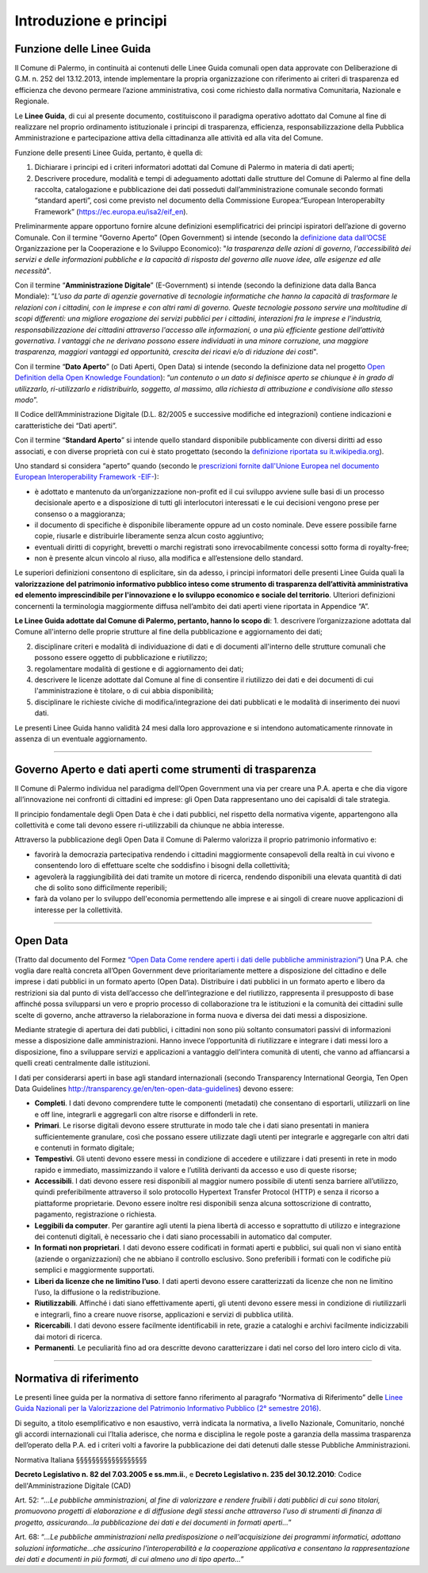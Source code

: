 Introduzione e principi
==========

Funzione delle Linee Guida
---------------------------

Il Comune di Palermo, in continuità ai contenuti delle Linee Guida comunali open data approvate con Deliberazione di G.M. n. 252 del 13.12.2013, intende implementare la propria organizzazione con riferimento ai criteri di trasparenza ed efficienza che devono permeare l’azione amministrativa, così come richiesto dalla normativa Comunitaria, Nazionale e Regionale.

Le **Linee Guida**, di cui al presente documento, costituiscono il paradigma operativo adottato dal Comune  al fine di realizzare nel proprio ordinamento istituzionale i principi di trasparenza, efficienza, responsabilizzazione della Pubblica Amministrazione e partecipazione attiva della cittadinanza alle attività ed alla vita del Comune.

Funzione delle presenti Linee Guida, pertanto, è quella di:

1. Dichiarare i principi ed i criteri informatori adottati dal Comune di Palermo in materia di dati aperti;

2. Descrivere procedure, modalità e tempi di adeguamento adottati dalle strutture del Comune di Palermo al fine della raccolta, catalogazione e pubblicazione dei dati posseduti dall’amministrazione comunale secondo formati “standard aperti”, così come previsto nel documento della Commissione Europea:“European Interoperabilty Framework” (https://ec.europa.eu/isa2/eif_en).

Preliminarmente appare opportuno fornire alcune definizioni esemplificatrici dei principi ispiratori dell’azione di governo Comunale. 
Con il termine “Governo Aperto” (Open Government) si intende (secondo la `definizione data dall’OCSE <http://www.oecd.org/gov/46560184.pdf>`_ Organizzazione per la Cooperazione e lo Sviluppo Economico): "*la trasparenza delle azioni di governo, l'accessibilità dei servizi e delle informazioni pubbliche e la capacità di risposta del governo alle nuove idee, alle esigenze ed alle necessità*".

Con il termine “**Amministrazione Digitale**” (E-Government) si intende (secondo la definizione data dalla Banca Mondiale): “*L'uso da parte di agenzie governative di tecnologie informatiche che hanno la capacità di trasformare le relazioni con i cittadini, con le imprese e con altri rami di governo. Queste tecnologie possono servire una moltitudine di scopi differenti: una migliore erogazione dei servizi pubblici per i cittadini, interazioni fra le imprese e l'industria, responsabilizzazione dei cittadini attraverso l'accesso alle informazioni, o una più efficiente gestione dell’attività governativa. I vantaggi che ne derivano possono essere individuati in una minore corruzione, una maggiore trasparenza, maggiori vantaggi ed opportunità, crescita dei ricavi e/o di riduzione dei costi*".

Con il termine “**Dato Aperto**” (o Dati Aperti, Open Data) si intende (secondo la definizione data nel progetto `Open Definition della Open Knowledge Foundation <http://opendefinition.org/>`_): “*un contenuto o un dato si definisce aperto se chiunque è in grado di utilizzarlo, ri-utilizzarlo e ridistribuirlo, soggetto, al massimo, alla richiesta di attribuzione e condivisione allo stesso modo*”.

Il Codice dell’Amministrazione Digitale (D.L. 82/2005 e successive modifiche ed integrazioni) contiene indicazioni e caratteristiche dei “Dati aperti”. 

Con il termine “**Standard Aperto**” si intende  quello standard disponibile pubblicamente con diversi diritti ad esso associati, e con diverse proprietà con cui è stato progettato (secondo la `definizione riportata su it.wikipedia.org <https://it.wikipedia.org/wiki/Standard_aperto>`_). 

Uno standard si considera “aperto” quando (secondo le `prescrizioni fornite dall'Unione Europea nel documento European Interoperability Framework -EIF- <http://ec.europa.eu/idabc/en/document/2319/5644.html>`_):

- è adottato e mantenuto da un’organizzazione non-profit ed il cui sviluppo avviene sulle basi di un processo decisionale aperto e a disposizione di tutti gli interlocutori interessati e le cui decisioni  vengono prese per consenso o a maggioranza;

- il documento di specifiche è disponibile liberamente oppure ad un costo nominale. Deve essere possibile farne copie, riusarle e distribuirle liberamente senza alcun costo aggiuntivo;

- eventuali diritti di copyright, brevetti o marchi registrati sono irrevocabilmente concessi sotto forma di royalty-free;

- non è presente alcun vincolo al riuso, alla modifica e all’estensione dello standard.

Le superiori definizioni consentono di esplicitare, sin da adesso, i principi informatori delle presenti Linee Guida quali la **valorizzazione del patrimonio informativo pubblico inteso come strumento di trasparenza dell’attività amministrativa ed elemento imprescindibile per l'innovazione e lo sviluppo economico e sociale del territorio**.
Ulteriori definizioni concernenti la terminologia maggiormente diffusa nell’ambito dei dati aperti viene riportata in Appendice “A”.

**Le Linee Guida adottate dal Comune di Palermo, pertanto, hanno lo scopo di**:
1. descrivere l’organizzazione adottata dal Comune all'interno delle proprie strutture al fine della pubblicazione e aggiornamento dei dati;

2. disciplinare  criteri e modalità di individuazione di dati e di documenti all'interno delle strutture comunali che possono essere oggetto di pubblicazione e riutilizzo;

3. regolamentare modalità di gestione e di aggiornamento dei dati;

4. descrivere le licenze adottate dal Comune al fine di consentire il riutilizzo dei dati e dei documenti di cui l'amministrazione è titolare, o di cui abbia disponibilità;

5. disciplinare le richieste civiche di modifica/integrazione dei dati pubblicati e le modalità di inserimento dei nuovi dati.

Le presenti Linee Guida hanno validità 24 mesi dalla loro approvazione e si intendono automaticamente rinnovate in assenza di un eventuale aggiornamento.

------

Governo Aperto e dati aperti come strumenti di trasparenza
----------------------------------------------------------
Il Comune di Palermo individua nel paradigma dell’Open Government una via per creare una P.A. aperta e che dia vigore all’innovazione nei confronti di cittadini ed imprese: gli  Open Data rappresentano uno dei capisaldi di tale strategia.

Il principio fondamentale degli Open Data è che i dati pubblici, nel rispetto della normativa vigente, appartengono alla collettività e come tali devono essere ri-utilizzabili da chiunque ne abbia interesse.

Attraverso  la pubblicazione degli  Open  Data il  Comune di Palermo  valorizza il  proprio  patrimonio  informativo e:

- favorirà la democrazia partecipativa rendendo i cittadini maggiormente consapevoli  della realtà in cui vivono e consentendo loro di effettuare scelte che soddisfino i bisogni della collettività;

- agevolerà la raggiungibilità dei dati tramite un motore di ricerca, rendendo disponibili una elevata quantità di dati che di solito sono difficilmente reperibili;

- farà da volano per lo sviluppo dell'economia permettendo alle imprese e ai singoli di creare nuove applicazioni  di interesse per la collettività.

------

Open Data
---------
(Tratto dal documento del Formez `“Open Data Come rendere aperti i dati delle pubbliche amministrazioni” <http://trasparenza.formez.it/sites/all/files/VademecumOpenData_0.pdf>`_)
Una P.A. che voglia dare realtà concreta all’Open Government deve prioritariamente mettere a disposizione del cittadino e delle imprese i dati pubblici  in un formato aperto (Open Data).
Distribuire i dati pubblici in un formato aperto e libero da restrizioni sia dal punto di vista dell’accesso che dell’integrazione e del riutilizzo, rappresenta il presupposto di base affinché possa svilupparsi un vero e proprio processo di collaborazione tra le istituzioni e la comunità dei cittadini sulle scelte di governo, anche attraverso la rielaborazione in forma nuova e diversa dei dati messi a disposizione.

Mediante strategie di apertura dei dati pubblici, i cittadini non sono più soltanto consumatori passivi di informazioni messe a disposizione dalle amministrazioni. Hanno invece l’opportunità di riutilizzare e integrare i dati messi loro a disposizione, fino a sviluppare servizi e applicazioni a vantaggio dell’intera comunità di utenti, che vanno ad affiancarsi a quelli creati centralmente dalle istituzioni. 

I dati  per considerarsi aperti in base agli standard internazionali (secondo Transparency International Georgia, Ten Open Data Guidelines http://transparency.ge/en/ten-open-data-guidelines) devono essere: 

- **Completi**. I dati devono comprendere tutte le componenti (metadati) che consentano di esportarli, utilizzarli on line e off line, integrarli e aggregarli con altre risorse e diffonderli in rete. 

- **Primari**. Le risorse digitali devono essere strutturate in modo tale che i dati siano presentati in maniera sufficientemente granulare, così che possano essere utilizzate dagli utenti per integrarle e aggregarle con altri dati e contenuti in formato digitale; 

- **Tempestivi**. Gli utenti devono essere messi in condizione di accedere e utilizzare i dati presenti in rete in modo rapido e immediato, massimizzando il valore e l’utilità derivanti da accesso e uso di queste risorse; 

- **Accessibili**. I dati devono essere resi disponibili al maggior numero possibile di utenti senza barriere all’utilizzo, quindi preferibilmente  attraverso il solo protocollo Hypertext Transfer Protocol (HTTP) e senza il ricorso a piattaforme proprietarie. Devono essere inoltre resi disponibili senza alcuna sottoscrizione di contratto, pagamento, registrazione o richiesta.

- **Leggibili da computer**. Per garantire agli utenti la piena libertà di accesso e soprattutto di utilizzo e integrazione dei contenuti digitali, è necessario che i dati siano processabili in automatico dal computer. 

- **In formati non proprietari**. I dati devono essere codificati in formati aperti e pubblici, sui quali non vi siano entità (aziende o organizzazioni) che ne abbiano il controllo esclusivo. Sono preferibili i formati con le codifiche più semplici e maggiormente supportati. 

- **Liberi da licenze che ne limitino l’uso**. I dati aperti devono essere caratterizzati da licenze che non ne limitino l’uso, la diffusione o la redistribuzione. 

- **Riutilizzabili**. Affinché i dati siano effettivamente aperti, gli utenti devono essere messi in condizione di riutilizzarli e integrarli, fino a creare nuove risorse, applicazioni e servizi di pubblica utilità. 

- **Ricercabili**. I dati devono essere facilmente identificabili in rete, grazie a cataloghi e archivi facilmente indicizzabili dai motori di ricerca. 

- **Permanenti**. Le peculiarità fino ad ora descritte devono caratterizzare i dati nel corso del loro intero ciclo di vita.

------

Normativa di riferimento
------------------------
Le presenti linee guida per la normativa di settore fanno riferimento al paragrafo “Normativa di Riferimento” delle `Linee Guida Nazionali per la Valorizzazione del Patrimonio Informativo Pubblico (2° semestre 2016) <http://www.dati.gov.it/sites/default/files/LG2016_0.pdf>`_.

Di seguito, a titolo esemplificativo e non esaustivo, verrà indicata la normativa, a livello Nazionale, Comunitario, nonché gli accordi internazionali cui l’Italia aderisce, che norma e disciplina le regole poste a garanzia della massima trasparenza dell’operato della P.A. ed i criteri volti a favorire la pubblicazione dei dati detenuti dalle stesse Pubbliche Amministrazioni.

Normativa Italiana
§§§§§§§§§§§§§§§§§§

**Decreto Legislativo n. 82 del 7.03.2005 e ss.mm.ii.**, e **Decreto Legislativo n. 235 del 30.12.2010**:  Codice dell'Amministrazione Digitale (CAD)

Art. 52: “*...Le pubbliche amministrazioni, al fine di valorizzare e rendere fruibili i dati pubblici di cui sono titolari, promuovono progetti di elaborazione e di diffusione degli stessi anche attraverso l'uso di strumenti di finanza di progetto, assicurando...la pubblicazione dei dati e dei documenti in formati aperti...*”

Art. 68: “*...Le pubbliche amministrazioni nella predisposizione o nell'acquisizione dei programmi informatici, adottano soluzioni informatiche...che assicurino l'interoperabilità e la cooperazione applicativa e consentano la rappresentazione dei dati e documenti in più formati, di cui almeno uno di tipo aperto...*”





